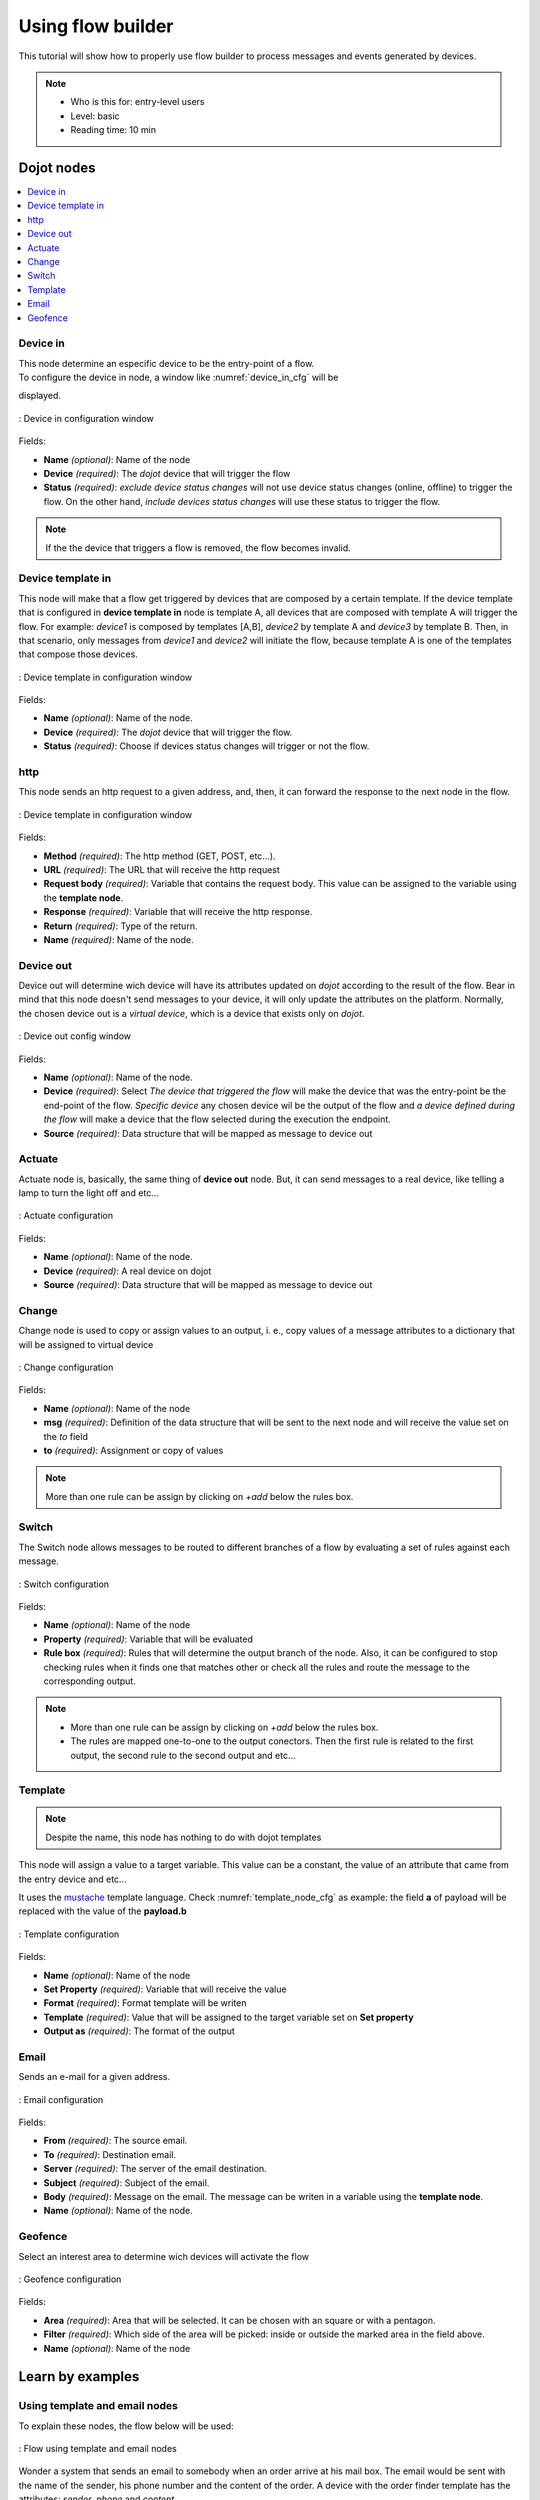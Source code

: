 .. _Flow:

Using flow builder
==================


This tutorial will show how to properly use flow builder to process messages
and events generated by devices.

.. note::
   - Who is this for: entry-level users
   - Level: basic
   - Reading time: 10 min

Dojot nodes
-----------

.. contents::
  :local:

Device in
****

.. _device_in_node:
.. image:: images/nodes/device_node.png
    :width: 20%
    :align: left
    :alt: device_node

| This node determine an especific device to be the entry-point of a flow.
| To configure the device in node, a window like :numref:`device_in_cfg` will be
displayed.

.. _device_in_cfg:
.. figure:: images/nodes/device_node_cfg.png
    :width: 50%
    :align: center
    :alt: devicein_node_cfg

    : Device in configuration window

Fields:

* **Name** *(optional)*: Name of the node
* **Device** *(required)*: The *dojot* device that will trigger the flow
* **Status** *(required)*: *exclude device status changes* will not use device status changes (online, offline) to trigger the flow. On the other hand, *include devices status changes* will use these status to trigger the flow.

.. note::
    If the the device that triggers a flow is removed, the flow becomes invalid.

Device template in
***********

.. _devicetemplate_in_node:
.. image:: images/nodes/devicetemplate_node.png
    :width: 20%
    :align: left
    :alt: devicetemplatein_node

This node will make that a flow get triggered by devices that are composed by a certain
template. If the device template that is configured in **device template in** node is template A, all devices 
that are composed with template A will trigger the flow. For example: *device1* is composed by templates [A,B], 
*device2* by template A and *device3* by template B. Then, in that scenario, only messages from *device1* and
*device2* will initiate the flow, because template A is one of the templates that compose those devices.

.. _devicetemplate_in_node:
.. figure:: images/nodes/devicetemplate_node_cfg.png
    :width: 50%
    :align: center
    :alt: devicetemplatein_node

    : Device template in configuration window

Fields:

* **Name** *(optional)*: Name of the node.
* **Device** *(required)*: The *dojot* device that will trigger the flow.
* **Status** *(required)*: Choose if devices status changes will trigger or not the flow.

http
****

.. _http_node:
.. image:: images/nodes/http_node.png
    :width: 20%
    :align: left
    :alt: http_node

This node sends an http request to a given address, and, then, it can forward the response to the next node in the flow.

.. _http_in_node:
.. figure:: images/nodes/http_node_cfg.png
    :width: 50%
    :align: center
    :alt: httpin_node

    : Device template in configuration window

Fields:

* **Method** *(required)*: The http method (GET, POST, etc...).
* **URL** *(required)*: The URL that will receive the http request
* **Request body** *(required)*: Variable that contains the request body. This value can be assigned to the variable using the **template node**.
* **Response** *(required)*: Variable that will receive the http response.
* **Return** *(required)*: Type of the return.
* **Name** *(required)*: Name of the node.


Device out
**********

.. _deviceout_node:
.. image:: images/nodes/deviceout_node.png
    :width: 20%
    :align: left
    :alt: deviceout_node

Device out will determine wich device will have its attributes updated on *dojot* according
to the result of the flow. Bear in mind that this node doesn't send messages to your
device, it will only update the attributes on the platform. Normally, the chosen
device out is a *virtual device*, which is a device that exists only on *dojot*.
    
.. _deviceout_node_cfg:
.. figure:: images/nodes/deviceout_node_cfg.png
    :width: 50%
    :align: center
    :alt: deviceout_node_cfg

    : Device out config window

Fields:

- **Name** *(optional)*: Name of the node.
- **Device** *(required)*: Select *The device that triggered the flow* will make the device that was the entry-point
  be the end-point of the flow. *Specific device* any chosen device wil be the output of the flow and *a device 
  defined during the flow* will make a device that the flow selected during the execution the endpoint.
- **Source** *(required)*: Data structure that will be mapped as message to device out

Actuate
*******

.. _actuate_node:
.. image:: images/nodes/actuate_node.png
    :width: 20%
    :align: left
    :alt: actuate_node

Actuate node is, basically, the same thing of **device out** node. But, it can send messages
to a real device, like telling a lamp to turn the light off and etc...

.. _actuate_node_cfg:
.. figure:: images/nodes/actuate_node_cfg.png
    :width: 50%
    :align: center
    :alt: actuate_node_cfg

    : Actuate configuration

Fields:

* **Name** *(optional)*: Name of the node.
* **Device** *(required)*: A real device on dojot
* **Source** *(required)*: Data structure that will be mapped as message to device out

Change
*******

.. _change_node:
.. image:: images/nodes/change_node.png
    :width: 20%
    :align: left
    :alt: change_node

Change node is used to copy or assign values to an output, i. e., copy
values of a message attributes to a dictionary that will be assigned to
virtual device                                                                                      
                                                                                

.. _change_node_cfg:
.. figure:: images/nodes/change_node_cfg.png
    :width: 50%
    :align: center
    :alt: change_node_cfg

    : Change configuration

Fields:

* **Name** *(optional)*: Name of the node
* **msg** *(required)*: Definition of the data structure that will be sent to the next node and will
  receive the value set on the *to* field 
* **to** *(required)*: Assignment or copy of values

.. note::
    More than one rule can be assign by clicking on *+add* below the rules box.

Switch
*******

.. _switch_node:
.. image:: images/nodes/switch_node.png
    :width: 20%
    :align: left
    :alt: switch_node

The Switch node allows messages to be routed to different branches of a flow by evaluating a set of rules against each message.

.. _switch_node_cfg:
.. figure:: images/nodes/switch_node_cfg.png
    :width: 50%
    :align: center
    :alt: switch_node_cfg

    : Switch configuration

Fields:

* **Name** *(optional)*: Name of the node
* **Property** *(required)*: Variable that will be evaluated 
* **Rule box** *(required)*: Rules that will determine the output branch of the node.
  Also, it can be configured to stop checking rules when it finds one that matches other
  or check all the rules and route the message to the corresponding output.

.. note::
    - More than one rule can be assign by clicking on *+add* below the rules box.
    - The rules are mapped one-to-one to the output conectors. Then the first rule is related
      to the first output, the second rule to the second output and etc...

Template
********

.. note::
    Despite the name, this node has nothing to do with dojot templates

.. _template_node:
.. image:: images/nodes/template_node.png
    :width: 20%
    :align: left
    :alt: template_node

This node will assign a value to a target variable. This value can be a constant,
the value of an attribute that came from the entry device and etc...

It uses the `mustache`_ template language.
Check :numref:`template_node_cfg` as example:
the field **a** of payload will be replaced with the value of the **payload.b**



.. _template_node_cfg:
.. figure:: images/nodes/template_node_cfg.png
    :width: 50%
    :align: center
    :alt: template_node_cfg

    : Template configuration

Fields:

* **Name** *(optional)*: Name of the node
* **Set Property** *(required)*: Variable that will receive the value
* **Format** *(required)*: Format template will be writen
* **Template** *(required)*: Value that will be assigned to the target variable set on **Set property**
* **Output as** *(required)*: The format of the output

Email
*****

.. _email_node:
.. image:: images/nodes/email_node.png
    :width: 20%
    :align: left
    :alt: email_node

Sends an e-mail for a given address.

.. _email_node_cfg:
.. figure:: images/nodes/email_node_cfg.png
    :width: 50%
    :align: center
    :alt: email_node_cfg

    : Email configuration

Fields:

* **From** *(required)*: The source email.
* **To** *(required)*: Destination email.
* **Server** *(required)*: The server of the email destination.
* **Subject** *(required)*: Subject of the email.
* **Body** *(required)*: Message on the email. The message can be writen in a variable using the **template node**.
* **Name** *(optional)*: Name of the node.

Geofence
********

.. _geofence_node:
.. image:: images/nodes/geofence_node.png
    :width: 20%
    :align: left
    :alt: geofence_node

Select an interest area to determine wich devices will activate the flow

.. _geofence_node_cfg:
.. figure:: images/nodes/geofence_node_cfg.png
    :width: 50%
    :align: center
    :alt: geofence_node_cfg

    : Geofence configuration

Fields:

* **Area** *(required)*: Area that will be selected. It can be chosen with an square or with a pentagon.
* **Filter** *(required)*: Which side of the area will be picked: inside or outside the marked area in the field above.
* **Name** *(optional)*: Name of the node


Learn by examples
-----------

Using template and email nodes
******************************

To explain these nodes, the flow below will be used:

.. _using_email_node_flow:
.. figure:: images/nodes/using_email_node_flow.png
    :width: 80%
    :align: center
    :alt: using_email_node_flow

    : Flow using template and email nodes

Wonder a system that sends an email to somebody when an order arrive at his mail box.
The email would be sent with the name of the sender, his phone number and the content of the order.
A device with the order finder template has the attributes: *sender*, *phone* and *content*.

The template node will fill the message with the attributes that came in the message.
The attributes sent by the entry-point device can be accessed on the variable **payload**.
So, using the `mustache`_ template language, the node configuration would be like :numref:`using_email_node_template`.

.. _using_email_node_template:
.. figure:: images/nodes/using_email_node_template.png
    :width: 80%
    :align: center
    :alt: using_email_node_template

    : Template configuration

Then, the email body on the email node should be assigned to the variable that is on the field *Set property* on 
:numref:`using_email_node_template`:

.. _using_email_node_email:
.. figure:: images/nodes/using_email_node_email.png
    :width: 80%
    :align: center
    :alt: using_email_node_email

    : Email node configuration

Then, the result of the flow, is an email arrive, problably at the spam box, to the destination address:

.. _using_email_node:
.. figure:: images/nodes/using_email_node.png
    :width: 120%
    :align: center
    :alt: using_email_node

    : Sent email

Using http node
***************

Imagine this scenario: a device sends an *username* and a *password*, and from these attrs, the flow
will request to a server an authentication token that will be sent to a virtual device that has a *token* attribute.

.. _using_http_node_flow:
.. figure:: images/nodes/using_http_node_flow.png
    :width: 120%
    :align: center
    :alt: using_http_node_flow

    : Flow used to explain http node

To send that request to the server, the http method should be a POST and the parameters should be within the requisition.
So, in the template node, a JSON object will be assigned to a variable. The body (parameters *username* and *password*) of the requisition 
will be assigned to the **payload** key of the JSON object. And, if needed, this object can have a *headers* key as well.

.. _using_http_node_template:
.. figure:: images/nodes/using_http_node_template.png
    :width: 80%
    :align: center
    :alt: using_http_node_template

    : Template node configuration

Then, on the http node, the Requisition field will receive the value of the object created at the template node. And, the
response will be assigned to any variable, in this case, this is *msg.res* .

.. note::
    If UTF-8 String buffer is chosen in the return field, the body of the response body will be a string. If JSON object
    is chosen, the body will be an object.

.. _using_http_node_http:
.. figure:: images/nodes/using_http_node_http.png
    :width: 80%
    :align: center
    :alt: using_http_node_http

    : Template node configuration

As seen, the response of the server is *req.res* and the response body can be accessed on **msg.res.payload**. So, the keys 
of the object that came on the responsy can be accessed by: **msg.res.payload.key**.
On figure FIG REF the token that came in the response is assigned to the attribute token of the virtual device.

.. _using_http_node_change:
.. figure:: images/nodes/using_http_node_change.png
    :width: 80%
    :align: center
    :alt: using_http_node_change

    : Template node configuration

.. _using_http_node_deviceout:
.. figure:: images/nodes/using_http_node_deviceout.png
    :width: 80%
    :align: center
    :alt: using_http_node_deviceout

    : Device out configuration

Then, the result of the flow is the attribute *token* of the virtual device be updated with the token that came in the response
of the http request:

.. _using_http_node_result:
.. figure:: images/nodes/using_http_node_result.png
    :width: 80%
    :align: center
    :alt: using_http_node_result

    : Device updated



.. _mustache: https://mustache.github.io/mustache.5.html